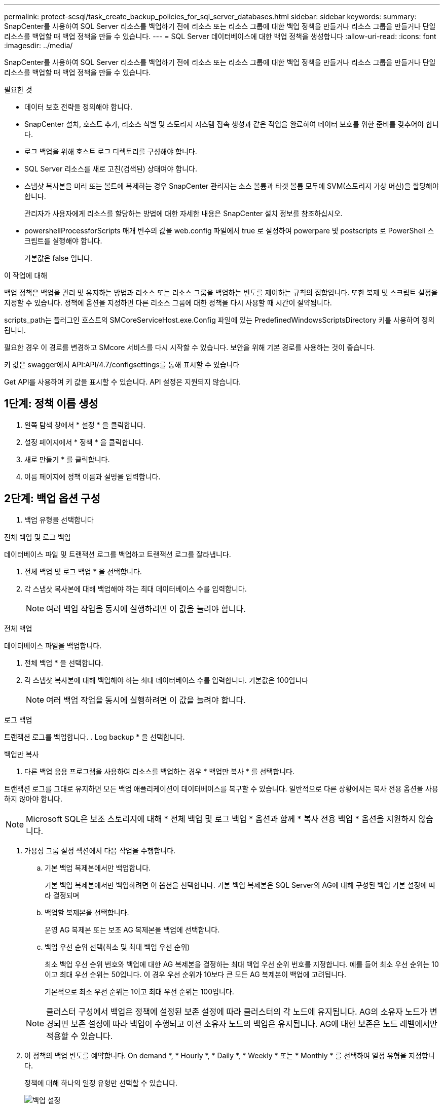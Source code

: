 ---
permalink: protect-scsql/task_create_backup_policies_for_sql_server_databases.html 
sidebar: sidebar 
keywords:  
summary: SnapCenter를 사용하여 SQL Server 리소스를 백업하기 전에 리소스 또는 리소스 그룹에 대한 백업 정책을 만들거나 리소스 그룹을 만들거나 단일 리소스를 백업할 때 백업 정책을 만들 수 있습니다. 
---
= SQL Server 데이터베이스에 대한 백업 정책을 생성합니다
:allow-uri-read: 
:icons: font
:imagesdir: ../media/


[role="lead"]
SnapCenter를 사용하여 SQL Server 리소스를 백업하기 전에 리소스 또는 리소스 그룹에 대한 백업 정책을 만들거나 리소스 그룹을 만들거나 단일 리소스를 백업할 때 백업 정책을 만들 수 있습니다.

.필요한 것
* 데이터 보호 전략을 정의해야 합니다.
* SnapCenter 설치, 호스트 추가, 리소스 식별 및 스토리지 시스템 접속 생성과 같은 작업을 완료하여 데이터 보호를 위한 준비를 갖추어야 합니다.
* 로그 백업을 위해 호스트 로그 디렉토리를 구성해야 합니다.
* SQL Server 리소스를 새로 고친(검색된) 상태여야 합니다.
* 스냅샷 복사본을 미러 또는 볼트에 복제하는 경우 SnapCenter 관리자는 소스 볼륨과 타겟 볼륨 모두에 SVM(스토리지 가상 머신)을 할당해야 합니다.
+
관리자가 사용자에게 리소스를 할당하는 방법에 대한 자세한 내용은 SnapCenter 설치 정보를 참조하십시오.

* powershellProcessforScripts 매개 변수의 값을 web.config 파일에서 true 로 설정하여 powerpare 및 postscripts 로 PowerShell 스크립트를 실행해야 합니다.
+
기본값은 false 입니다.



.이 작업에 대해
백업 정책은 백업을 관리 및 유지하는 방법과 리소스 또는 리소스 그룹을 백업하는 빈도를 제어하는 규칙의 집합입니다. 또한 복제 및 스크립트 설정을 지정할 수 있습니다. 정책에 옵션을 지정하면 다른 리소스 그룹에 대한 정책을 다시 사용할 때 시간이 절약됩니다.

scripts_path는 플러그인 호스트의 SMCoreServiceHost.exe.Config 파일에 있는 PredefinedWindowsScriptsDirectory 키를 사용하여 정의됩니다.

필요한 경우 이 경로를 변경하고 SMcore 서비스를 다시 시작할 수 있습니다.  보안을 위해 기본 경로를 사용하는 것이 좋습니다.

키 값은 swagger에서 API:API/4.7/configsettings를 통해 표시할 수 있습니다

Get API를 사용하여 키 값을 표시할 수 있습니다. API 설정은 지원되지 않습니다.



== 1단계: 정책 이름 생성

. 왼쪽 탐색 창에서 * 설정 * 을 클릭합니다.
. 설정 페이지에서 * 정책 * 을 클릭합니다.
. 새로 만들기 * 를 클릭합니다.
. 이름 페이지에 정책 이름과 설명을 입력합니다.




== 2단계: 백업 옵션 구성

. 백업 유형을 선택합니다


[role="tabbed-block"]
====
.전체 백업 및 로그 백업
--
데이터베이스 파일 및 트랜잭션 로그를 백업하고 트랜잭션 로그를 잘라냅니다.

. 전체 백업 및 로그 백업 * 을 선택합니다.
. 각 스냅샷 복사본에 대해 백업해야 하는 최대 데이터베이스 수를 입력합니다.
+

NOTE: 여러 백업 작업을 동시에 실행하려면 이 값을 늘려야 합니다.



--
.전체 백업
--
데이터베이스 파일을 백업합니다.

. 전체 백업 * 을 선택합니다.
. 각 스냅샷 복사본에 대해 백업해야 하는 최대 데이터베이스 수를 입력합니다.
기본값은 100입니다
+

NOTE: 여러 백업 작업을 동시에 실행하려면 이 값을 늘려야 합니다.



--
.로그 백업
--
트랜잭션 로그를 백업합니다.
. Log backup * 을 선택합니다.

--
.백업만 복사
--
. 다른 백업 응용 프로그램을 사용하여 리소스를 백업하는 경우 * 백업만 복사 * 를 선택합니다.


트랜잭션 로그를 그대로 유지하면 모든 백업 애플리케이션이 데이터베이스를 복구할 수 있습니다. 일반적으로 다른 상황에서는 복사 전용 옵션을 사용하지 않아야 합니다.


NOTE: Microsoft SQL은 보조 스토리지에 대해 * 전체 백업 및 로그 백업 * 옵션과 함께 * 복사 전용 백업 * 옵션을 지원하지 않습니다.

--
====
. 가용성 그룹 설정 섹션에서 다음 작업을 수행합니다.
+
.. 기본 백업 복제본에서만 백업합니다.
+
기본 백업 복제본에서만 백업하려면 이 옵션을 선택합니다.         기본 백업 복제본은 SQL Server의 AG에 대해 구성된 백업 기본 설정에 따라 결정되며

.. 백업할 복제본을 선택합니다.
+
운영 AG 복제본 또는 보조 AG 복제본을 백업에 선택합니다.

.. 백업 우선 순위 선택(최소 및 최대 백업 우선 순위)
+
최소 백업 우선 순위 번호와 백업에 대한 AG 복제본을 결정하는 최대 백업 우선 순위 번호를 지정합니다.        예를 들어 최소 우선 순위는 10이고 최대 우선 순위는 50입니다. 이 경우 우선 순위가 10보다 큰 모든 AG 복제본이 백업에 고려됩니다.

+
기본적으로 최소 우선 순위는 1이고 최대 우선 순위는 100입니다.



+

NOTE: 클러스터 구성에서 백업은 정책에 설정된 보존 설정에 따라 클러스터의 각 노드에 유지됩니다. AG의 소유자 노드가 변경되면 보존 설정에 따라 백업이 수행되고 이전 소유자 노드의 백업은 유지됩니다. AG에 대한 보존은 노드 레벨에서만 적용할 수 있습니다.

. 이 정책의 백업 빈도를 예약합니다. On demand *, * Hourly *, * Daily *, * Weekly * 또는 * Monthly * 를 선택하여 일정 유형을 지정합니다.
+
정책에 대해 하나의 일정 유형만 선택할 수 있습니다.

+
image::../media/backup_settings.gif[백업 설정]

+

NOTE: 리소스 그룹을 생성하는 동안 백업 작업의 스케줄(시작 날짜, 종료 날짜 및 빈도)을 지정할 수 있습니다. 이렇게 하면 동일한 정책 및 백업 빈도를 공유하는 리소스 그룹을 생성할 수 있지만 각 정책에 서로 다른 백업 스케줄을 할당할 수 있습니다.

+

NOTE: 오전 2시에 예약된 경우 DST(일광 절약 시간) 중에는 일정이 트리거되지 않습니다.





== 3단계: 보존 설정을 구성합니다

보존 페이지에서 백업 유형 페이지에서 선택한 백업 유형에 따라 다음 작업 중 하나 이상을 수행합니다.

. 최신 복원 작업에 대한 보존 설정 섹션에서 다음 작업 중 하나를 수행합니다.


[role="tabbed-block"]
====
.특정 사본 수
--
특정 수의 스냅샷 복사본만 보유합니다.

. 최근 <number>일 * 에 적용할 수 있는 로그 백업 보존 옵션을 선택하고 보존할 일 수를 지정합니다. 이 제한에 근접하면 이전 복사본을 삭제할 수 있습니다.


--
.특정 일 수입니다
--
백업 사본을 특정 기간 동안 보관합니다.

. 마지막 <number>일간의 전체 백업 기간 * 에 적용할 수 있는 로그 백업 보존 옵션을 선택하고 로그 백업 사본을 보관할 일 수를 지정합니다.


--
====
. 필요 시 보존 설정에 대한 * 전체 백업 보존 설정 * 섹션에서 다음 작업을 수행합니다.
+
.. 유지할 총 스냅샷 복사본 수를 지정합니다
+
... 유지할 스냅샷 복사본 수를 지정하려면 * 유지할 총 스냅샷 복사본 * 을 선택합니다.
... 스냅샷 복사본 수가 지정된 수를 초과하면 가장 오래된 복사본이 먼저 삭제된 후 스냅샷 복사본이 삭제됩니다.







IMPORTANT: 기본적으로 보존 횟수 값은 2로 설정됩니다. 보존 횟수를 1로 설정하면 새 스냅샷 복사본이 타겟으로 복제될 때까지 첫 번째 스냅샷 복사본이 SnapVault 관계의 참조 스냅샷 복사본이므로 보존 작업이 실패할 수 있습니다.


NOTE: 최대 보존 값은 ONTAP 9.4 이상의 리소스에 대해 1018이고, ONTAP 9.3 이전 버전의 리소스에 대해서는 254입니다. 보존이 기본 ONTAP 버전에서 지원하는 값보다 높은 값으로 설정된 경우 백업이 실패합니다.

. Snapshot 복사본 유지 시간
+
.. 스냅샷 복사본을 삭제하기 전에 보관할 일 수를 지정하려면 * 스냅샷 복사본 보관 기간 * 을 선택합니다.




. 시간별, 일별, 주별 및 월별 보존 설정의 * 전체 백업 보존 설정 * 섹션에서 백업 유형 페이지에서 선택한 스케줄 유형에 대한 보존 설정을 지정합니다.
+
.. 유지할 총 스냅샷 복사본 수를 지정합니다
+
... 유지할 스냅샷 복사본 수를 지정하려면 * 유지할 총 스냅샷 복사본 * 을 선택합니다. 스냅샷 복사본 수가 지정된 수를 초과하면 가장 오래된 복사본이 먼저 삭제된 후 스냅샷 복사본이 삭제됩니다.







IMPORTANT: SnapVault 복제를 설정하려면 보존 수를 2 이상으로 설정해야 합니다. 보존 횟수를 1로 설정하면 새 스냅샷 복사본이 타겟으로 복제될 때까지 첫 번째 스냅샷 복사본이 SnapVault 관계의 참조 스냅샷 복사본이므로 보존 작업이 실패할 수 있습니다.

. Snapshot 복사본 유지 시간
+
.. 스냅샷 복사본을 삭제하기 전에 보관할 일 수를 지정하려면 * 스냅샷 복사본 보관 기간 * 을 선택합니다.




로그 스냅샷 복사본의 보존은 기본적으로 7일로 설정됩니다. Set-SmPolicy cmdlet을 사용하여 로그 스냅샷 복사본 보존을 변경합니다.

이 예에서는 로그 스냅샷 복사본 보존을 2로 설정합니다.

.예제 보기
[]
====
Set-SmPolicy-PolicyName 'newpol' - PolicyType 'Backup' - PluginPolicyType 'CSQL' - sqlbackuptype 'FullBackupAndLogBackup' - RetenionSettings@{BackupType='DATA'; ScheduleType='Hourly'; RetentionCount = 2}, @{BackupenetSnapshot'; ScheduleType = 'ScheduleReturetEnretionCount'

====
https://kb.netapp.com/Advice_and_Troubleshooting/Data_Protection_and_Security/SnapCenter/SnapCenter_retains_Snapshot_copies_of_the_database["SnapCenter은 데이터베이스의 스냅샷 복사본을 유지합니다"]



== 4단계: 복제 설정을 구성합니다

. 복제 페이지에서 보조 스토리지 시스템에 대한 복제를 지정합니다.


[role="tabbed-block"]
====
.SnapMirror를 업데이트합니다
--
로컬 스냅샷 복사본을 생성한 후 SnapMirror를 업데이트합니다.

. 다른 볼륨(SnapMirror)에 백업 세트의 미러 복사본을 생성하려면 이 옵션을 선택합니다.


--
.SnapVault를 업데이트합니다
--
스냅샷 복사본을 생성한 후 SnapVault를 업데이트합니다.

. 디스크 간 백업 복제를 수행하려면 이 옵션을 선택합니다.


--
.보조 정책 레이블
--
. 스냅샷 레이블을 선택합니다.


선택한 스냅샷 복사본 레이블에 따라 ONTAP에서는 해당 레이블과 일치하는 2차 스냅샷 복사본 보존 정책을 적용합니다.


NOTE: 로컬 스냅샷 복사본 * 을 생성한 후 SnapMirror 업데이트 * 를 선택한 경우, 선택적으로 보조 정책 레이블을 지정할 수 있습니다. 그러나 로컬 스냅샷 복사본 * 을 생성한 후 * SnapVault 업데이트 * 를 선택한 경우에는 보조 정책 레이블을 지정해야 합니다.

--
.오류 재시도 횟수
--
. 프로세스가 중지되기 전에 수행해야 하는 복제 시도 횟수를 입력합니다.


--
====


== 5단계: 스크립트 설정을 구성합니다

. 스크립트 페이지에서 백업 작업 전후에 실행해야 하는 처방인 또는 PS의 경로와 인수를 각각 입력합니다.
+
예를 들어 스크립트를 실행하여 SNMP 트랩을 업데이트하고, 경고를 자동화하고, 로그를 보낼 수 있습니다.

+

NOTE: 처방자 또는 사후 스크립트 경로에는 드라이브 또는 공유가 포함되어서는 안 됩니다. 경로는 scripts_path에 상대해야 합니다.

+

NOTE: 보조 스토리지가 스냅샷 복사본의 최대 제한에 도달하지 않도록 ONTAP에서 SnapMirror 보존 정책을 구성해야 합니다.





== 6단계: 확인 설정 구성

확인 페이지에서 다음 단계를 수행하십시오.

. 다음 백업 스케줄에 대한 확인 실행 섹션에서 스케줄 빈도를 선택합니다.
. 데이터베이스 일관성 검사 옵션 섹션에서 다음 작업을 수행합니다.
+
.. 무결성 구조를 데이터베이스의 물리적 구조로 제한(physical_only)
+
... 무결성 검사를 데이터베이스의 물리적 구조로 제한하고 데이터베이스에 영향을 미치는 찢어진 페이지, 체크섬 오류 및 일반적인 하드웨어 오류를 검색하려면 * 데이터베이스의 물리적 구조로 무결성 구조를 제한합니다(physical_only) * 를 선택합니다.


.. 모든 정보 메시지 표시 안 함(INFOMSGS 없음)
+
... 모든 정보 메시지를 표시하지 않으려면 * 모든 정보 메시지 억제(no_INFOMSGS) * 를 선택합니다. 기본적으로 선택되어 있습니다.


.. 객체별 보고된 모든 오류 메시지 표시(ALL_ERRORMSGS)
+
... 객체별로 보고된 모든 오류 메시지 표시(ALL_ERRORMSGS) * 를 선택하여 객체별로 보고된 모든 오류를 표시합니다.


.. 클러스터링되지 않은 인덱스(NOINDEX) 확인 안 함
+
... 클러스터링되지 않은 인덱스를 선택하지 않으려면 * 클러스터링되지 않은 인덱스(NOINDEX) * 를 선택합니다.         SQL Server 데이터베이스는 DBCC(Microsoft SQL Server Database Consistency Checker)를 사용하여 데이터베이스 개체의 논리적 무결성 및 물리적 무결성을 검사합니다.


.. 내부 데이터베이스 스냅샷 복사본(TABLOCK)을 사용하지 않고 검사를 제한하고 잠금을 확보합니다.
+
... 내부 데이터베이스 Snapshot 복사본(TABLOCK) * 을 사용하여 검사를 제한하고 내부 데이터베이스 Snapshot 복사본을 사용하지 않고 잠금을 가져오는 대신 * Limit the checks and obtain the lock 을 선택합니다.




. 로그 백업 * 섹션에서 * 완료 시 로그 백업 확인 * 을 선택하여 완료 시 로그 백업을 확인합니다.
. 검증 스크립트 설정 * 섹션에서 검증 작업 전후에 실행해야 하는 처방인 또는 PS의 경로와 인수를 각각 입력합니다.
+

NOTE: 처방자 또는 사후 스크립트 경로에는 드라이브 또는 공유가 포함되어서는 안 됩니다. 경로는 scripts_path에 상대해야 합니다.





== 7단계: 요약 검토

. 요약을 검토하고 * Finish * 를 클릭합니다.

